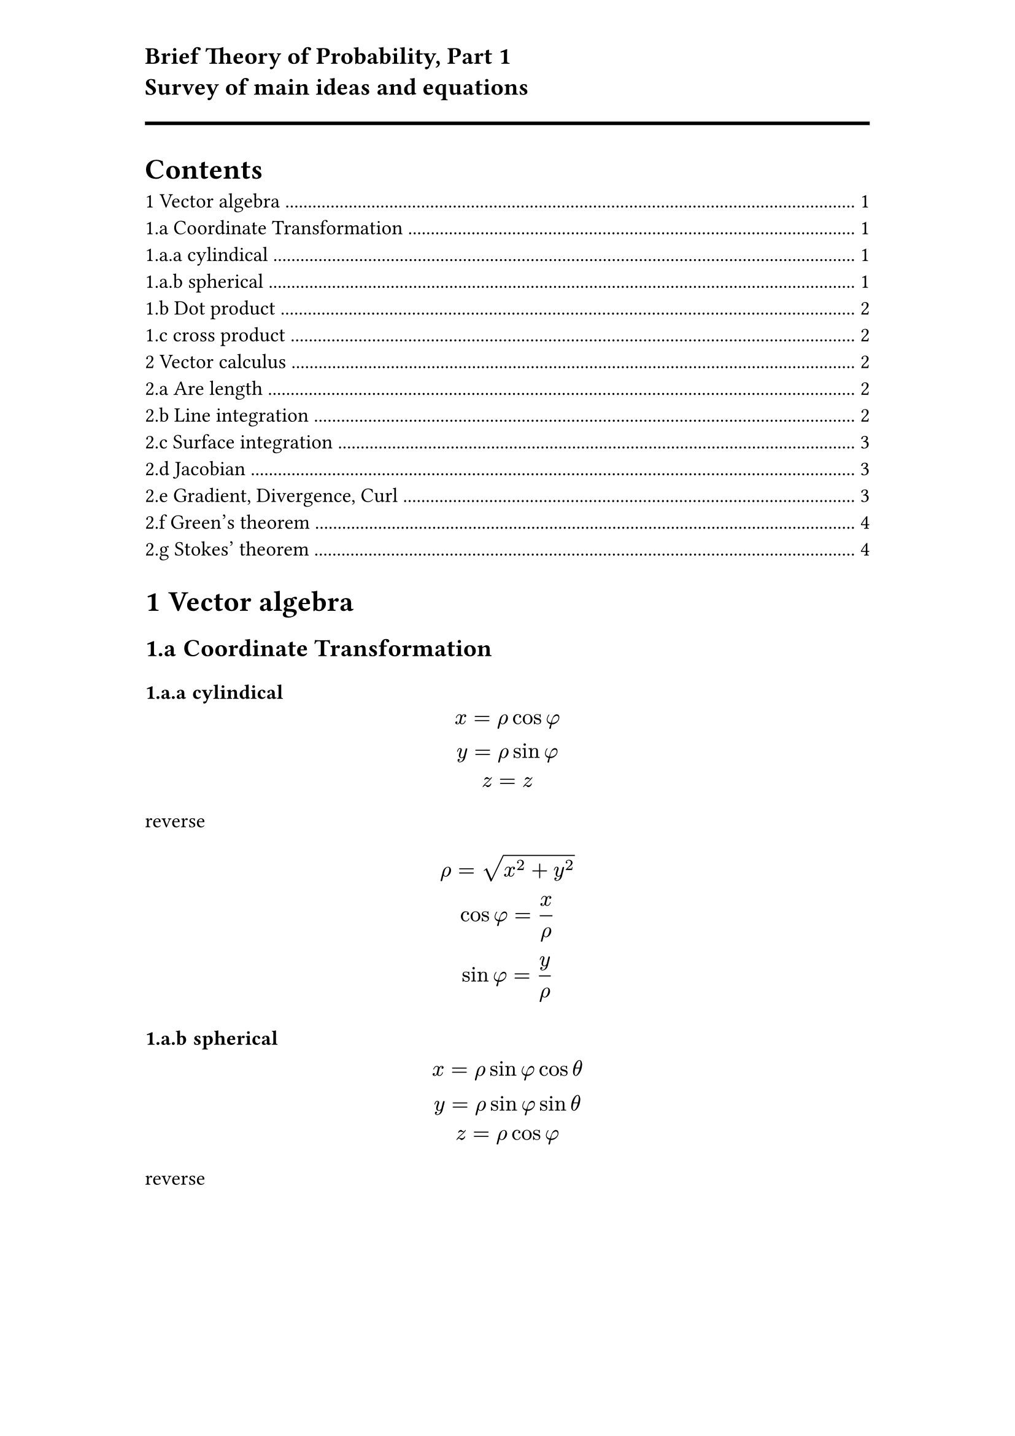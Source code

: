 #set heading(numbering: "1.a")
#set page(margin: (x: 3cm, y: 1cm))
#set text(12pt)
#show math.equation: set text(13pt)
#text(font: "Cambria",size: 14pt,weight: "black")[Brief Theory of Probability, Part 1\
Survey of main ideas and equations]


#line(length:100%, stroke:(thickness: 2pt))
#outline()
= Vector algebra
== Coordinate Transformation
=== cylindical
$
x = rho cos phi\
y = rho sin phi\
z = z
$
reverse
$
rho = sqrt(x^2 + y^2)\
cos phi = x/rho\
sin phi = y/rho
$
=== spherical
$
x= rho sin phi cos theta\
y= rho sin phi sin theta\
z= rho cos phi
$
reverse 
$
rho = sqrt(x^2 + y^2 + z^2)\
cos phi = z/rho\
cos theta = x/r\
sin theta = y/r
$

== Dot product
- commutative
- positive definite
- distributive
- cauchy-schwarz inequality
== cross product
- anticommutative $arrow(u)times arrow(v)= -(arrow(v) times arrow(u))$
- distributive $arrow(u) times (arrow(v)+ arrow(w ))= arrow(u) times arrow(v) + arrow(u)+ arrow(w)$
- scalar mulipication
- triple scalar product $arrow(u) dot (arrow(v) times arrow(w)) = (arrow(u)times arrow(v) dot arrow(w)) $
- triple vector product $arrow(a) times( arrow(b) times arrow(c))=(arrow(b)dot arrow(a))arrow(c)- (arrow(c)dot arrow(a))arrow(b)$


#line(length: 100%)

= Vector calculus
  == Are length
- Def: Given a curve $arrow(r)(u)=(x(u) , y(u), z(u))$ for $a<=t<=b$ the length of the curve S, as a function of time is given by
#rect(inset: 8pt)[ $ display( S(t) = integral_(a)^(t) norm(dot(r(u)))  dif u) \ 
"where" norm(dot(r)(u)) = sqrt(((dif x )/(dif t))^2 + ( (dif y)/(dif t) )^2  + ( (dif z)/(dif t)) ^2)
$ ]    
- Curvature: $ 
    K(t) = (norm(dot(T)(t)) )/  (norm(dot(r)(t)))=norm( (dot(r)(t) times dot.double(r)(t) ) ) / (norm(dot(r)(t)))^3 , "where" T(t) =( dot(r)(t)) / norm(dot(r)(t))
$ 
 

  == Line integration
-  for curve $arrow(r)(t) =(x(t),y(t))$ 
  $ 
      integral_(C) f(x(t),y(t)) sqrt(((dif x)/(dif t))^2+ ( (dif y)/(dif t))^2)     dif   t
  $ 
- center of mass $(overline(x), overline(y), overline(z))$, where $ 
    cases(
        overline(x) = (1/M) integral_(C) rho(x,y,z) x d s,
        overline(y) = (1/M) integral_(C) y rho(x,y,z) d s,
        overline(z) = (1/M) integral_(C) z rho (x,y,z) d s)
$ 

- Work done by force F along curve, $arrow(r)(t) $ , which can be generalized into the formula for line integration,  $ 
W = integral_(C) F dot dif arrow(r) = integral_(C) arrow(F) dot arrow(T) dif s = 
#rect(inset: 8pt)[ $ display(integral_(a)^(b) F[x(t),y(t)] dot (dot(r)(t)) dif t )$ ] 
$ 

- When vector field $arrow(F)=arrow(F)(x,y,z)=(P,Q,R)$,
  $ 
      integral_(C) arrow(F) dot dif arrow(r) = integral_(C) P d x + Q d y + R d z  
  $ 
  

  == Surface integration

- Parametric representation of surface:
  $ 
      cases(x = x(u,v) , y = y(u,v) , z = z(u,v) ) 
  $ 
  
- Use normal vector at a point $(u_0,v_0)$  of surface to represent tangent plane. 
$ 
    arrow(r_v) = (partial arrow(r))/  (partial v)(u_0,v_0), arrow(r_u) = (partial arrow(r))/  (partial u)(u_0,v_0)   \
    arrow(N) = arrow(r_u) times arrow(r_v) 
$ 

- Surface area of a surface S with $(u,v) in D$ $ 
    A(S) = integral.double_(D) norm(arrow(r_u) times arrow(r_v)) dif u dif v 
$ 

  == Jacobian

- Def: Given a transformation $(u,v) in D --> [x(u,v) , y(u,v) ] in S$, the Jacobian is given by $ 
    J(u,v)=(diff (x,y))/(diff (u,v)) equiv det mat( (diff x)/(diff u) , (diff x)/(diff v) ; (diff y)/(diff u) , (diff y)/(diff v) )  
$ 
- Jacobian in coordinate transformation
 $ 
     integral.double_(S) f(x,y) dif A = integral.double_(D) f(x(u,v),y(u,v)) |J(u,v)| dif u dif v
$ 

  == Gradient, Divergence, Curl
- Nabla operation: $ 
    nabla = (partial)/(partial x)  + (partial)/(partial y)  + (partial)/(partial z) $

- Gradient in 2D cartisian $(r,theta)$ : $ 
    nabla f = (partial f)/(partial r) i + (1/r)(partial f)/(partial theta) j

    $
- Gradient in polar $ 
    nabla f = (partial f)/(partial rho) i + (1/rho)(partial f)/(partial phi) j 
$ 

- Gradient in spherical $ 
    nabla f = partial_rho hat(rho) + hat(phi) 1/rho partial_phi + hat(theta) 1/(rho sin phi) partial_theta 
    $


  == Green's theorem



  == Stokes' theorem